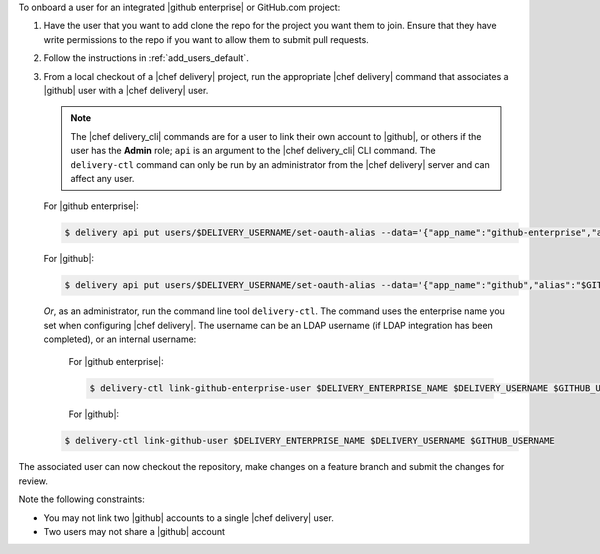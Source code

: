 .. The contents of this file are included in multiple topics.
.. This file should not be changed in a way that hinders its ability to appear in multiple documentation sets.


To onboard a user for an integrated |github enterprise| or GitHub.com project:

#. Have the user that you want to add clone the repo for the project you want them to join. Ensure that they have write permissions to the repo if you want to allow them to submit pull requests.
#. Follow the instructions in :ref:`add_users_default`.
#. From a local checkout of a |chef delivery| project, run the appropriate |chef delivery| command that associates a |github| user with a |chef delivery| user.

   .. note:: The |chef delivery_cli| commands are for a user to link their own account to |github|, or others if the user has the **Admin** role; ``api`` is an argument to the |chef delivery_cli| CLI command. The ``delivery-ctl`` command can only be run by an administrator from the |chef delivery| server and can affect any user.
   
   For |github enterprise|:

   .. code-block:: bash

      $ delivery api put users/$DELIVERY_USERNAME/set-oauth-alias --data='{"app_name":"github-enterprise","alias":"$GITHUB_USERNAME"}'

   For |github|:

   .. code-block:: bash

      $ delivery api put users/$DELIVERY_USERNAME/set-oauth-alias --data='{"app_name":"github","alias":"$GITHUB_USERNAME"}'

   *Or*, as an administrator, run the command line tool ``delivery-ctl``. The command uses the enterprise name you set when configuring |chef delivery|. The username can be an LDAP username (if LDAP integration has been completed), or an internal username:

    For |github enterprise|:
 
    .. code-block:: bash
 
       $ delivery-ctl link-github-enterprise-user $DELIVERY_ENTERPRISE_NAME $DELIVERY_USERNAME $GITHUB_USERNAME
 
    For |github|:

   .. code-block:: bash

      $ delivery-ctl link-github-user $DELIVERY_ENTERPRISE_NAME $DELIVERY_USERNAME $GITHUB_USERNAME

The associated user can now checkout the repository, make changes on a feature branch and submit the changes for review. 

Note the following constraints:

* You may not link two |github| accounts to a single |chef delivery| user.
* Two users may not share a |github| account
